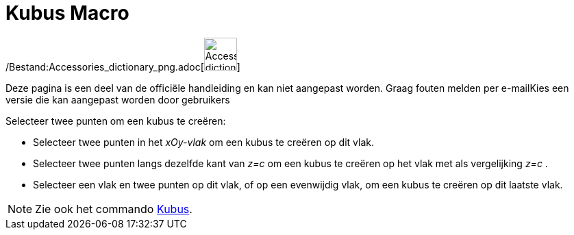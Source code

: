 = Kubus Macro
:page-en: tools/Cube_Tool
ifdef::env-github[:imagesdir: /nl/modules/ROOT/assets/images]

/Bestand:Accessories_dictionary_png.adoc[image:48px-Accessories_dictionary.png[Accessories
dictionary.png,width=48,height=48]]

Deze pagina is een deel van de officiële handleiding en kan niet aangepast worden. Graag fouten melden per
e-mail[.mw-selflink .selflink]##Kies een versie die kan aangepast worden door gebruikers##

Selecteer twee punten om een kubus te creëren:

* Selecteer twee punten in het _xOy-vlak_ om een kubus te creëren op dit vlak.
* Selecteer twee punten langs dezelfde kant van _z=c_ om een kubus te creëren op het vlak met als vergelijking _z=c_ .
* Selecteer een vlak en twee punten op dit vlak, of op een evenwijdig vlak, om een kubus te creëren op dit laatste vlak.

[NOTE]
====

Zie ook het commando xref:/commands/Kubus.adoc[Kubus].

====
